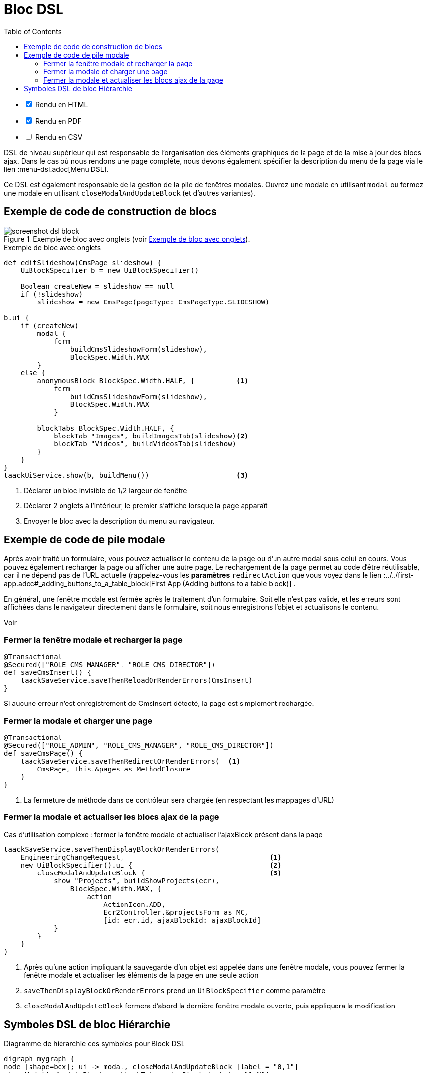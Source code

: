 = Bloc DSL
:doctype: book
:taack-category: 10|doc/DSLs
:toc:
:source-highlighter: rouge

[%interactive]
* [*] Rendu en HTML
* [*] Rendu en PDF
* [ ] Rendu en CSV

DSL de niveau supérieur qui est responsable de l'organisation des éléments graphiques de la page et de la mise à jour des blocs ajax. Dans le cas où nous rendons une page complète, nous devons également spécifier la description du menu de la page via le lien :menu-dsl.adoc[Menu DSL].

Ce DSL est également responsable de la gestion de la pile de fenêtres modales. Ouvrez une modale en utilisant `modal` ou fermez une modale en utilisant `closeModalAndUpdateBlock` (et d'autres variantes).

== Exemple de code de construction de blocs

[[block-preview]]
.Exemple de bloc avec onglets (voir <<block-sample1>>).
image::screenshot-dsl-block.webp[]

[source,groovy]
[[block-sample1]]
.Exemple de bloc avec onglets
----
def editSlideshow(CmsPage slideshow) {
    UiBlockSpecifier b = new UiBlockSpecifier()

    Boolean createNew = slideshow == null
    if (!slideshow)
        slideshow = new CmsPage(pageType: CmsPageType.SLIDESHOW)

b.ui {
    if (createNew)
        modal {
            form
                buildCmsSlideshowForm(slideshow),
                BlockSpec.Width.MAX
        }
    else {
        anonymousBlock BlockSpec.Width.HALF, {          <1>
            form
                buildCmsSlideshowForm(slideshow),
                BlockSpec.Width.MAX
            }

        blockTabs BlockSpec.Width.HALF, {
            blockTab "Images", buildImagesTab(slideshow)<2>
            blockTab "Videos", buildVideosTab(slideshow)
        }
    }
}
taackUiService.show(b, buildMenu())                     <3>

----

<1> Déclarer un bloc invisible de 1/2 largeur de fenêtre
<2> Déclarer 2 onglets à l'intérieur, le premier s'affiche lorsque la page apparaît
<3> Envoyer le bloc avec la description du menu au navigateur.

== Exemple de code de pile modale

Après avoir traité un formulaire, vous pouvez actualiser le contenu de la page ou d'un autre modal sous celui en cours. Vous pouvez également recharger la page ou afficher une autre page. Le rechargement de la page permet au code d'être réutilisable, car il ne dépend pas de l'URL actuelle (rappelez-vous les *paramètres* `redirectAction` que vous voyez dans le lien :../../first-app.adoc#_adding_buttons_to_a_table_block[First App (Adding buttons to a table block)] .

En général, une fenêtre modale est fermée après le traitement d'un formulaire. Soit elle n'est pas valide, et les erreurs sont affichées dans le navigateur directement dans le formulaire, soit nous enregistrons l'objet et actualisons le contenu.

Voir

=== Fermer la fenêtre modale et recharger la page

[source,groovy]
----
@Transactional
@Secured(["ROLE_CMS_MANAGER", "ROLE_CMS_DIRECTOR"])
def saveCmsInsert() {
    taackSaveService.saveThenReloadOrRenderErrors(CmsInsert)
}
----

Si aucune erreur n'est enregistrement de CmsInsert détecté, la page est simplement rechargée.

=== Fermer la modale et charger une page

[source,groovy]
----
@Transactional
@Secured(["ROLE_ADMIN", "ROLE_CMS_MANAGER", "ROLE_CMS_DIRECTOR"])
def saveCmsPage() {
    taackSaveService.saveThenRedirectOrRenderErrors(  <1>
        CmsPage, this.&pages as MethodClosure
    )
}
----
<1> La fermeture de méthode dans ce contrôleur sera chargée (en respectant les mappages d'URL)

=== Fermer la modale et actualiser les blocs ajax de la page

.Cas d'utilisation complexe : fermer la fenêtre modale et actualiser l'ajaxBlock présent dans la page
[source,groovy]
----
taackSaveService.saveThenDisplayBlockOrRenderErrors(
    EngineeringChangeRequest,                                   <1>
    new UiBlockSpecifier().ui {                                 <2>
        closeModalAndUpdateBlock {                              <3>
            show "Projects", buildShowProjects(ecr),
                BlockSpec.Width.MAX, {
                    action
                        ActionIcon.ADD,
                        Ecr2Controller.&projectsForm as MC,
                        [id: ecr.id, ajaxBlockId: ajaxBlockId]
            }
        }
    }
)
----

<1> Après qu'une action impliquant la sauvegarde d'un objet est appelée dans une fenêtre modale, vous pouvez fermer la fenêtre modale et actualiser les éléments de la page en une seule action
<2> `saveThenDisplayBlockOrRenderErrors` prend un `UiBlockSpecifier` comme paramètre
<3> `closeModalAndUpdateBlock` fermera d'abord la dernière fenêtre modale ouverte, puis appliquera la modification

== Symboles DSL de bloc Hiérarchie

[graphviz,format="svg",align=center]
.Diagramme de hiérarchie des symboles pour Block DSL
----
digraph mygraph {
node [shape=box]; ui -> modal, closeModalAndUpdateBlock [label = "0,1"]
closeModalAndUpdateBlock -> blockTabs, ajaxBlock [label = "1,N"]
ui, anonymousBlock, modal -> anonymousBlock, ajaxBlock [label = "0,N"]
ui, anonymousBlock, modal -> blockTabs [label = "0,1"]
blockTabs -> ajaxBlockTab [label = "1,N"]
ajaxBlock, ajaxBlockTab -> form, show, tableFilter, table, graphs, custom, anonymousBlock [label = "1,N"]
}
----

`ajaxBlock` peut entourer d'autres éléments et permet de mettre à jour seulement une partie de la page.